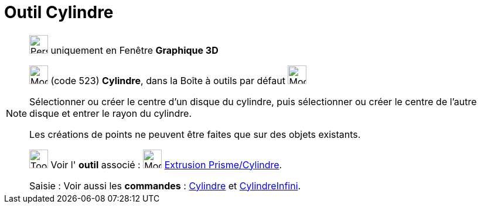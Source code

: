 = Outil Cylindre
:page-en: tools/Cylinder
ifdef::env-github[:imagesdir: /fr/modules/ROOT/assets/images]

[NOTE]
====

image:32px-Perspectives_algebra_3Dgraphics.svg.png[Perspectives algebra 3Dgraphics.svg,width=32,height=32] uniquement en
Fenêtre *Graphique 3D*

image:32px-Mode_cylinder.svg.png[Mode cylinder.svg,width=32,height=32] (code 523) *Cylindre*, dans la Boîte à outils par
défaut image:32px-Mode_pyramid.svg.png[Mode pyramid.svg,width=32,height=32]

Sélectionner ou créer le centre d'un disque du cylindre, puis sélectionner ou créer le centre de l'autre disque et
entrer le rayon du cylindre.

Les créations de points ne peuvent être faites que sur des objets existants.

image:Tool_tool.png[Tool tool.png,width=32,height=32] Voir l' *outil* associé : image:32px-Mode_extrusion.svg.png[Mode
extrusion.svg,width=32,height=32] xref:/tools/Extrusion_Prisme_Cylindre.adoc[Extrusion Prisme/Cylindre].

[.kcode]#Saisie :# Voir aussi les *commandes* : xref:/commands/Cylindre.adoc[Cylindre] et
xref:/commands/CylindreInfini.adoc[CylindreInfini].

====
